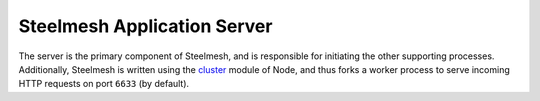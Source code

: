 .. _server:

Steelmesh Application Server
============================

The server is the primary component of Steelmesh, and is responsible for initiating the other supporting processes.  Additionally, Steelmesh is written using the `cluster`__ module of Node, and thus forks a worker process to serve incoming HTTP requests on port ``6633`` (by default).

__ http://nodejs.org/docs/latest/api/cluster.html
